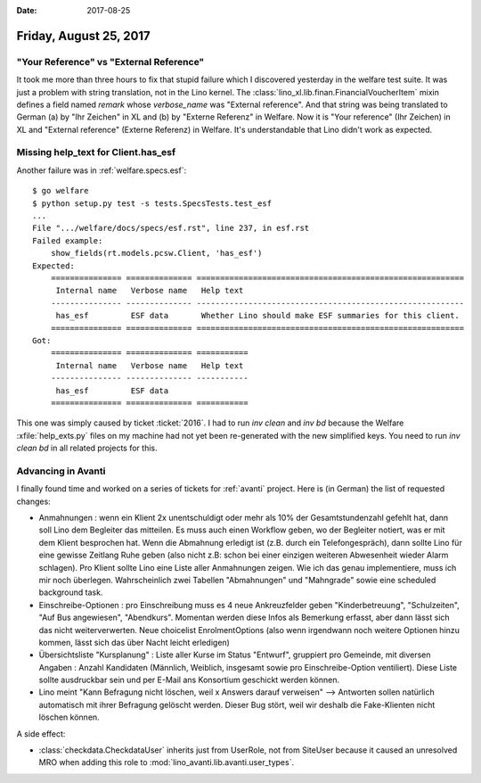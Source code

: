 :date: 2017-08-25

=======================
Friday, August 25, 2017
=======================

"Your Reference" vs "External Reference"
========================================

It took me more than three hours to fix that stupid failure which I
discovered yesterday in the welfare test suite.  It was just a problem
with string translation, not in the Lino kernel.  The
:class:`lino_xl.lib.finan.FinancialVoucherItem` mixin defines a field
named `remark` whose `verbose_name` was "External reference". And that
string was being translated to German (a) by "Ihr Zeichen" in XL
and (b) by "Externe Referenz" in Welfare.  Now it is "Your reference"
(Ihr Zeichen) in XL and "External reference" (Externe Referenz) in
Welfare.  It's understandable that Lino didn't work as expected.

Missing help_text for Client.has_esf
====================================

Another failure was in :ref:`welfare.specs.esf`::

    $ go welfare
    $ python setup.py test -s tests.SpecsTests.test_esf
    ...
    File ".../welfare/docs/specs/esf.rst", line 237, in esf.rst
    Failed example:
        show_fields(rt.models.pcsw.Client, 'has_esf')
    Expected:
        =============== ============== =========================================================
         Internal name   Verbose name   Help text
        --------------- -------------- ---------------------------------------------------------
         has_esf         ESF data       Whether Lino should make ESF summaries for this client.
        =============== ============== =========================================================
    Got:
        =============== ============== ===========
         Internal name   Verbose name   Help text
        --------------- -------------- -----------
         has_esf         ESF data
        =============== ============== ===========
   
This one was simply caused by ticket :ticket:`2016`.  I had to run
`inv clean` and `inv bd` because the Welfare :xfile:`help_exts.py`
files on my machine had not yet been re-generated with the new
simplified keys. You need to run `inv clean bd` in all related
projects for this.


Advancing in Avanti
===================

I finally found time and worked on a series of tickets for
:ref:`avanti` project. Here is (in German) the list of requested
changes:

- Anmahnungen : wenn ein Klient 2x unentschuldigt oder mehr als 10%
  der Gesamtstundenzahl gefehlt hat, dann soll Lino dem Begleiter das
  mitteilen. Es muss auch einen Workflow geben, wo der Begleiter
  notiert, was er mit dem Klient besprochen hat. Wenn die Abmahnung
  erledigt ist (z.B. durch ein Telefongespräch), dann sollte Lino für
  eine gewisse Zeitlang Ruhe geben (also nicht z.B: schon bei einer
  einzigen weiteren Abwesenheit wieder Alarm schlagen). Pro Klient
  sollte Lino eine Liste aller Anmahnungen zeigen. Wie ich das genau
  implementiere, muss ich mir noch überlegen. Wahrscheinlich zwei
  Tabellen "Abmahnungen" und "Mahngrade" sowie eine scheduled
  background task.

- Einschreibe-Optionen : pro Einschreibung muss es 4 neue
  Ankreuzfelder geben "Kinderbetreuung", "Schulzeiten", "Auf Bus
  angewiesen", "Abendkurs". Momentan werden diese Infos als Bemerkung
  erfasst, aber dann lässt sich das nicht weiterverwerten. Neue
  choicelist EnrolmentOptions (also wenn irgendwann noch weitere
  Optionen hinzu kommen, lässt sich das über Nacht leicht erledigen)

- Übersichtsliste "Kursplanung" : Liste aller Kurse im Status
  "Entwurf", gruppiert pro Gemeinde, mit diversen Angaben : Anzahl
  Kandidaten (Männlich, Weiblich, insgesamt sowie pro
  Einschreibe-Option ventiliert).  Diese Liste sollte ausdruckbar sein
  und per E-Mail ans Konsortium geschickt werden können.

- Lino meint "Kann Befragung nicht löschen, weil x Answers darauf
  verweisen" --> Antworten sollen natürlich automatisch mit ihrer
  Befragung gelöscht werden. Dieser Bug stört, weil wir deshalb die
  Fake-Klienten nicht löschen können.

A side effect:


- :class:`checkdata.CheckdataUser` inherits just from UserRole,
  not from SiteUser because it caused an unresolved MRO when adding
  this role to :mod:`lino_avanti.lib.avanti.user_types`.
